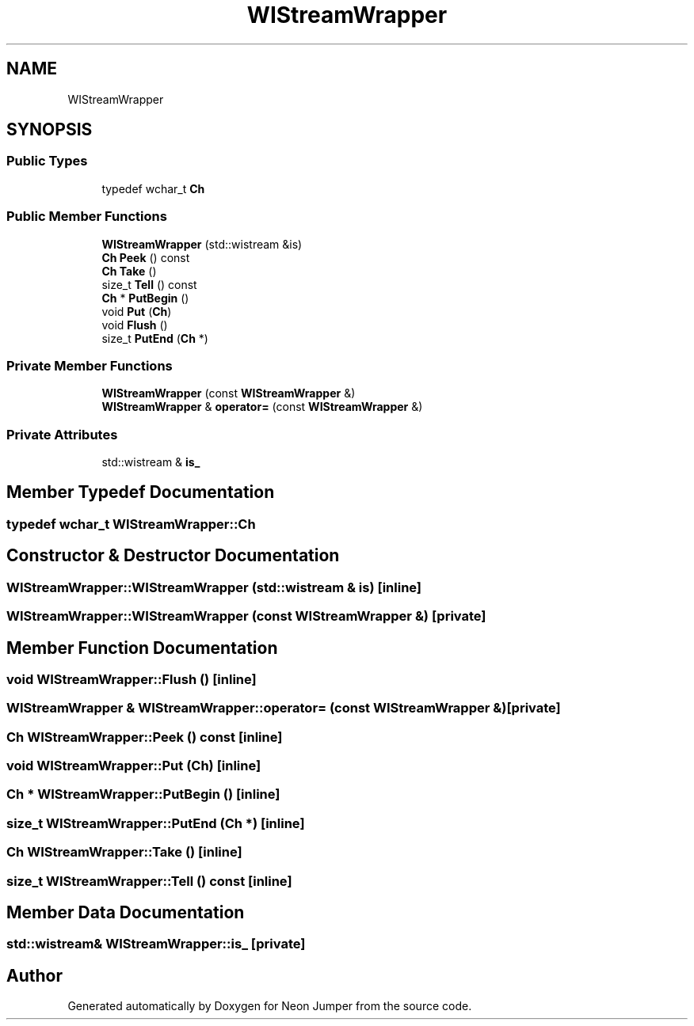 .TH "WIStreamWrapper" 3 "Fri Jan 21 2022" "Neon Jumper" \" -*- nroff -*-
.ad l
.nh
.SH NAME
WIStreamWrapper
.SH SYNOPSIS
.br
.PP
.SS "Public Types"

.in +1c
.ti -1c
.RI "typedef wchar_t \fBCh\fP"
.br
.in -1c
.SS "Public Member Functions"

.in +1c
.ti -1c
.RI "\fBWIStreamWrapper\fP (std::wistream &is)"
.br
.ti -1c
.RI "\fBCh\fP \fBPeek\fP () const"
.br
.ti -1c
.RI "\fBCh\fP \fBTake\fP ()"
.br
.ti -1c
.RI "size_t \fBTell\fP () const"
.br
.ti -1c
.RI "\fBCh\fP * \fBPutBegin\fP ()"
.br
.ti -1c
.RI "void \fBPut\fP (\fBCh\fP)"
.br
.ti -1c
.RI "void \fBFlush\fP ()"
.br
.ti -1c
.RI "size_t \fBPutEnd\fP (\fBCh\fP *)"
.br
.in -1c
.SS "Private Member Functions"

.in +1c
.ti -1c
.RI "\fBWIStreamWrapper\fP (const \fBWIStreamWrapper\fP &)"
.br
.ti -1c
.RI "\fBWIStreamWrapper\fP & \fBoperator=\fP (const \fBWIStreamWrapper\fP &)"
.br
.in -1c
.SS "Private Attributes"

.in +1c
.ti -1c
.RI "std::wistream & \fBis_\fP"
.br
.in -1c
.SH "Member Typedef Documentation"
.PP 
.SS "typedef wchar_t \fBWIStreamWrapper::Ch\fP"

.SH "Constructor & Destructor Documentation"
.PP 
.SS "WIStreamWrapper::WIStreamWrapper (std::wistream & is)\fC [inline]\fP"

.SS "WIStreamWrapper::WIStreamWrapper (const \fBWIStreamWrapper\fP &)\fC [private]\fP"

.SH "Member Function Documentation"
.PP 
.SS "void WIStreamWrapper::Flush ()\fC [inline]\fP"

.SS "\fBWIStreamWrapper\fP & WIStreamWrapper::operator= (const \fBWIStreamWrapper\fP &)\fC [private]\fP"

.SS "\fBCh\fP WIStreamWrapper::Peek () const\fC [inline]\fP"

.SS "void WIStreamWrapper::Put (\fBCh\fP)\fC [inline]\fP"

.SS "\fBCh\fP * WIStreamWrapper::PutBegin ()\fC [inline]\fP"

.SS "size_t WIStreamWrapper::PutEnd (\fBCh\fP *)\fC [inline]\fP"

.SS "\fBCh\fP WIStreamWrapper::Take ()\fC [inline]\fP"

.SS "size_t WIStreamWrapper::Tell () const\fC [inline]\fP"

.SH "Member Data Documentation"
.PP 
.SS "std::wistream& WIStreamWrapper::is_\fC [private]\fP"


.SH "Author"
.PP 
Generated automatically by Doxygen for Neon Jumper from the source code\&.
